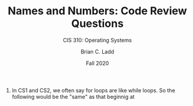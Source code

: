 #+STARTUP: showall
#+TITLE: Names and Numbers: Code Review Questions
#+SUBTITLE: CIS 310: Operating Systems
#+AUTHOR: Brian C. Ladd
#+DATE: Fall 2020

1. In CS1 and CS2, we often say for loops are like while loops. So the
   following would be the "same" as that beginnig at
